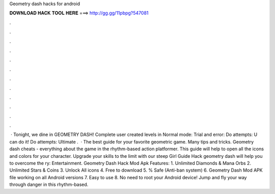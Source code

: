 Geometry dash hacks for android

𝐃𝐎𝐖𝐍𝐋𝐎𝐀𝐃 𝐇𝐀𝐂𝐊 𝐓𝐎𝐎𝐋 𝐇𝐄𝐑𝐄 ===> http://gg.gg/11pbpg?547081

.

.

.

.

.

.

.

.

.

.

.

.

 · Tonight, we dine in GEOMETRY DASH! Complete user created levels in Normal mode: Trial and error: Do attempts: U can do it! Do attempts: Ultimate .  · The best guide for your favorite geometric game. Many tips and tricks. Geometry dash cheats - everything about the game in the rhythm-based action platformer. This guide will help to open all the icons and colors for your character. Upgrade your skills to the limit with our steep Girl Guide Hack geometry dash will help you to overcome the ry: Entertainment. Geometry Dash Hack Mod Apk Features: 1. Unlimited Diamonds & Mana Orbs 2. Unlimited Stars & Coins 3. Unlock All icons 4. Free to download 5. % Safe (Anti-ban system) 6. Geometry Dash Mod APK file working on all Android versions 7. Easy to use 8. No need to root your Android device! Jump and fly your way through danger in this rhythm-based.